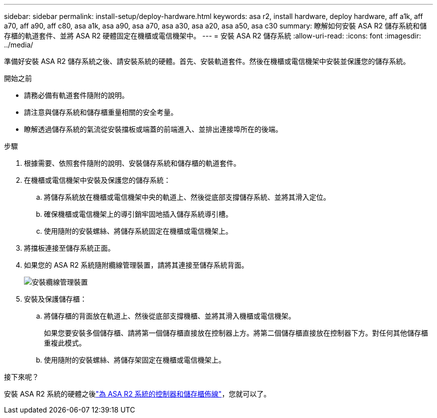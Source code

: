 ---
sidebar: sidebar 
permalink: install-setup/deploy-hardware.html 
keywords: asa r2, install hardware, deploy hardware, aff a1k, aff a70, aff a90, aff c80, asa a1k, asa a90, asa a70, asa a30, asa a20, asa a50, asa c30 
summary: 瞭解如何安裝 ASA R2 儲存系統和儲存櫃的軌道套件、並將 ASA R2 硬體固定在機櫃或電信機架中。 
---
= 安裝 ASA R2 儲存系統
:allow-uri-read: 
:icons: font
:imagesdir: ../media/


[role="lead"]
準備好安裝 ASA R2 儲存系統之後、請安裝系統的硬體。首先、安裝軌道套件。然後在機櫃或電信機架中安裝並保護您的儲存系統。

.開始之前
* 請務必備有軌道套件隨附的說明。
* 請注意與儲存系統和儲存櫃重量相關的安全考量。
* 瞭解透過儲存系統的氣流從安裝擋板或端蓋的前端進入、並排出連接埠所在的後端。


.步驟
. 根據需要、依照套件隨附的說明、安裝儲存系統和儲存櫃的軌道套件。
. 在機櫃或電信機架中安裝及保護您的儲存系統：
+
.. 將儲存系統放在機櫃或電信機架中央的軌道上、然後從底部支撐儲存系統、並將其滑入定位。
.. 確保機櫃或電信機架上的導引銷牢固地插入儲存系統導引槽。
.. 使用隨附的安裝螺絲、將儲存系統固定在機櫃或電信機架上。


. 將擋板連接至儲存系統正面。
. 如果您的 ASA R2 系統隨附纜線管理裝置，請將其連接至儲存系統背面。
+
image::../media/drw_affa1k_install_cable_mgmt_ieops-1697.svg[安裝纜線管理裝置]

. 安裝及保護儲存櫃：
+
.. 將儲存櫃的背面放在軌道上、然後從底部支撐機櫃、並將其滑入機櫃或電信機架。
+
如果您要安裝多個儲存櫃、請將第一個儲存櫃直接放在控制器上方。將第二個儲存櫃直接放在控制器下方。對任何其他儲存櫃重複此模式。

.. 使用隨附的安裝螺絲、將儲存架固定在機櫃或電信機架上。




.接下來呢？
安裝 ASA R2 系統的硬體之後link:cable-hardware.html["為 ASA R2 系統的控制器和儲存櫃佈線"]，您就可以了。

